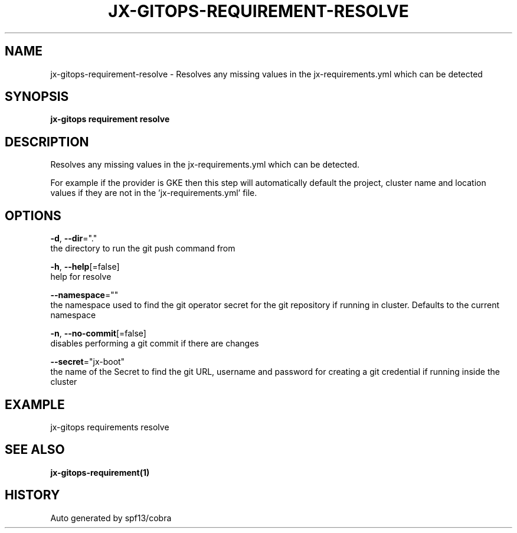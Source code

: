 .TH "JX-GITOPS\-REQUIREMENT\-RESOLVE" "1" "" "Auto generated by spf13/cobra" "" 
.nh
.ad l


.SH NAME
.PP
jx\-gitops\-requirement\-resolve \- Resolves any missing values in the jx\-requirements.yml which can be detected


.SH SYNOPSIS
.PP
\fBjx\-gitops requirement resolve\fP


.SH DESCRIPTION
.PP
Resolves any missing values in the jx\-requirements.yml which can be detected.

.PP
For example if the provider is GKE then this step will automatically default the project, cluster name and location values if they are not in the 'jx\-requirements.yml' file.


.SH OPTIONS
.PP
\fB\-d\fP, \fB\-\-dir\fP="."
    the directory to run the git push command from

.PP
\fB\-h\fP, \fB\-\-help\fP[=false]
    help for resolve

.PP
\fB\-\-namespace\fP=""
    the namespace used to find the git operator secret for the git repository if running in cluster. Defaults to the current namespace

.PP
\fB\-n\fP, \fB\-\-no\-commit\fP[=false]
    disables performing a git commit if there are changes

.PP
\fB\-\-secret\fP="jx\-boot"
    the name of the Secret to find the git URL, username and password for creating a git credential if running inside the cluster


.SH EXAMPLE
.PP
jx\-gitops requirements resolve


.SH SEE ALSO
.PP
\fBjx\-gitops\-requirement(1)\fP


.SH HISTORY
.PP
Auto generated by spf13/cobra
